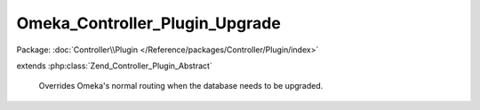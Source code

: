 -------------------------------
Omeka_Controller_Plugin_Upgrade
-------------------------------

Package: :doc:`Controller\\Plugin </Reference/packages/Controller/Plugin/index>`

.. php:class:: Omeka_Controller_Plugin_Upgrade

extends :php:class:`Zend_Controller_Plugin_Abstract`

    Overrides Omeka's normal routing when the database needs to be upgraded.

    .. php:method:: dispatchLoopStartup(Zend_Controller_Request_Abstract $request)

        Set up routing for the upgrade controller.

        Only allows authorized users to upgrade, and blocks the public site when
        an upgrade is needed.

        :type $request: Zend_Controller_Request_Abstract
        :param $request: Request object.

    .. php:method:: _dbNeedsUpgrade()

    .. php:method:: _dbCanUpgrade()

    .. php:method:: _upgrade($request)

        Redirect to the upgrade controller.

        :type $request: Zend_Controller_Request_Abstract
        :param $request: Request object (not used).

